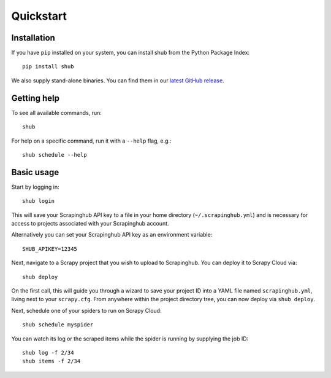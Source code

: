 .. _quickstart:

==========
Quickstart
==========

Installation
------------

If you have ``pip`` installed on your system, you can install shub from the
Python Package Index::

    pip install shub

We also supply stand-alone binaries. You can find them in our `latest GitHub
release`_.

.. _`latest Github release`: https://github.com/scrapinghub/shub/releases/latest


Getting help
------------

To see all available commands, run::

    shub

For help on a specific command, run it with a ``--help`` flag, e.g.::

    shub schedule --help


.. _basic-usage:

Basic usage
-----------

Start by logging in::

    shub login

This will save your Scrapinghub API key to a file in your home directory
(``~/.scrapinghub.yml``) and is necessary for access to projects associated
with your Scrapinghub account.

Alternatively you can set your Scrapinghub API key as an environment variable::

    SHUB_APIKEY=12345

Next, navigate to a Scrapy project that you wish to upload to Scrapinghub. You
can deploy it to Scrapy Cloud via::

    shub deploy

On the first call, this will guide you through a wizard to save your project ID
into a YAML file named ``scrapinghub.yml``, living next to your ``scrapy.cfg``.
From anywhere within the project directory tree, you can now deploy via ``shub
deploy``.

Next, schedule one of your spiders to run on Scrapy Cloud::

    shub schedule myspider

You can watch its log or the scraped items while the spider is running by
supplying the job ID::

    shub log -f 2/34
    shub items -f 2/34
